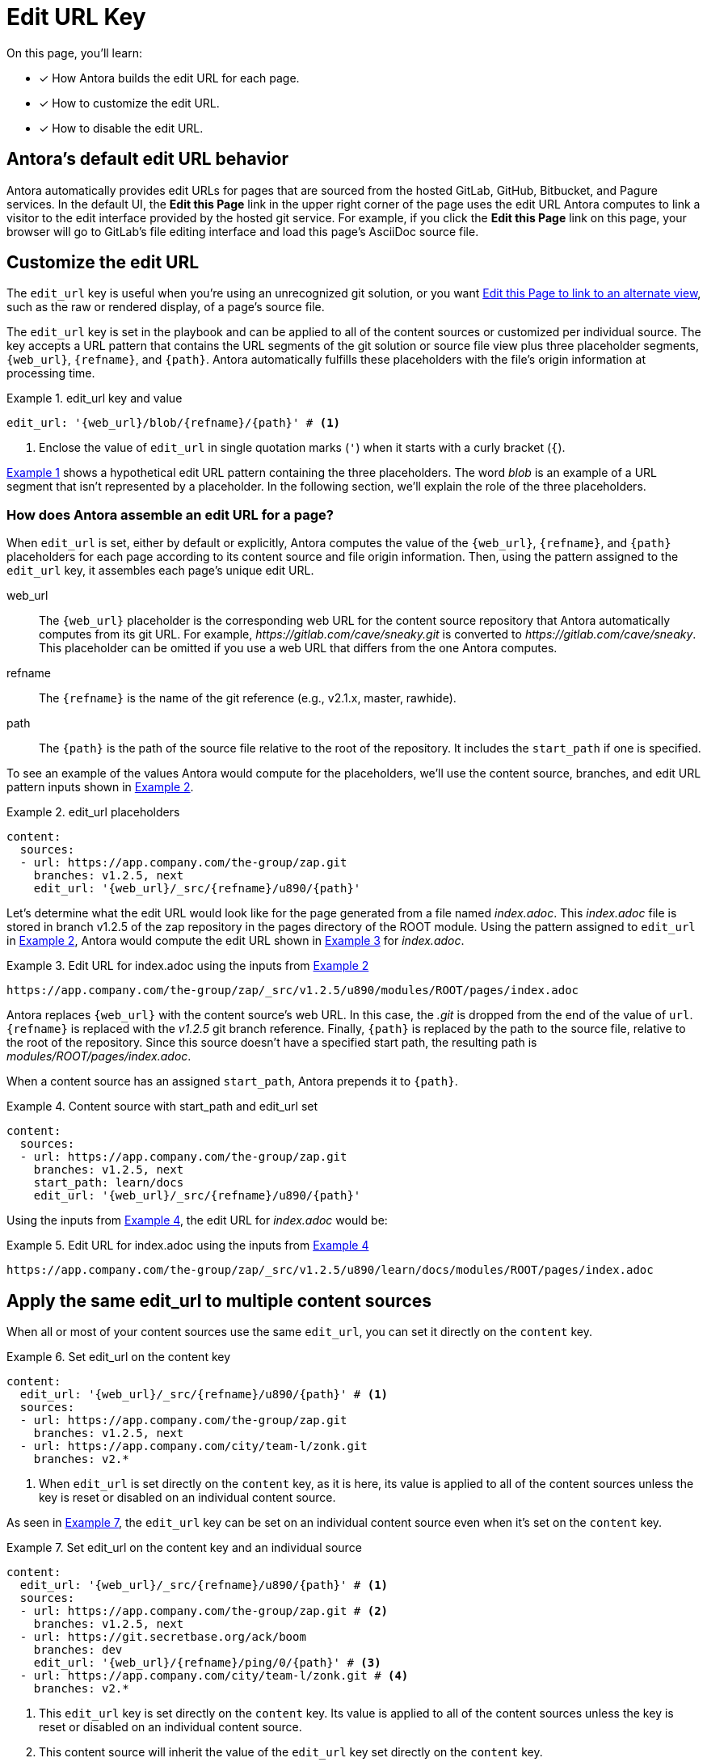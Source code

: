 = Edit URL Key
:page-aliases: configure-edit-url.adoc
:xrefstyle: short
:listing-caption: Example
// placeholders that are fulfilled by the file's origin information
//https://gitlab.com/antora/antora/blob/master/docs/modules/cli/pages/index.adoc

On this page, you'll learn:

* [x] How Antora builds the edit URL for each page.
* [x] How to customize the edit URL.
* [x] How to disable the edit URL.

[#default]
== Antora's default edit URL behavior

Antora automatically provides edit URLs for pages that are sourced from the hosted GitLab, GitHub, Bitbucket, and Pagure services.
In the default UI, the *Edit this Page* link in the upper right corner of the page uses the edit URL Antora computes to link a visitor to the edit interface provided by the hosted git service.
For example, if you click the *Edit this Page* link on this page, your browser will go to GitLab's file editing interface and load this page's AsciiDoc source file.

[#edit-url-key]
== Customize the edit URL

The `edit_url` key is useful when you're using an unrecognized git solution, or you want <<source-view,Edit this Page to link to an alternate view>>, such as the raw or rendered display, of a page's source file.

The `edit_url` key is set in the playbook and can be applied to all of the content sources or customized per individual source.
The key accepts a URL pattern that contains the URL segments of the git solution or source file view plus three placeholder segments, `+{web_url}+`, `+{refname}+`, and `+{path}+`.
Antora automatically fulfills these placeholders with the file's origin information at processing time.

[#ex-key]
.edit_url key and value
[source,yaml]
----
edit_url: '{web_url}/blob/{refname}/{path}' # <1>
----
<1> Enclose the value of `edit_url` in single quotation marks (`'`) when it starts with a curly bracket (`{`).

<<ex-key>> shows a hypothetical edit URL pattern containing the three placeholders.
The word _blob_ is an example of a URL segment that isn't represented by a placeholder.
In the following section, we'll explain the role of the three placeholders.

=== How does Antora assemble an edit URL for a page?

When `edit_url` is set, either by default or explicitly, Antora computes the value of the `+{web_url}+`, `+{refname}+`, and `+{path}+` placeholders for each page according to its content source and file origin information.
Then, using the pattern assigned to the `edit_url` key, it assembles each page's unique edit URL.

web_url:: The `+{web_url}+` placeholder is the corresponding web URL for the content source repository that Antora automatically computes from its git URL.
For example, [.path]_\https://gitlab.com/cave/sneaky.git_ is converted to [.path]_\https://gitlab.com/cave/sneaky_.
This placeholder can be omitted if you use a web URL that differs from the one Antora computes.

refname:: The `+{refname}+` is the name of the git reference (e.g., v2.1.x, master, rawhide).

path:: The `+{path}+` is the path of the source file relative to the root of the repository.
It includes the `start_path` if one is specified.

To see an example of the values Antora would compute for the placeholders, we'll use the content source, branches, and edit URL pattern inputs shown in <<ex-value>>.

[#ex-value]
.edit_url placeholders
[source,yaml]
----
content:
  sources:
  - url: https://app.company.com/the-group/zap.git
    branches: v1.2.5, next
    edit_url: '{web_url}/_src/{refname}/u890/{path}'
----

Let's determine what the edit URL would look like for the page generated from a file named [.path]_index.adoc_.
This [.path]_index.adoc_ file is stored in branch v1.2.5 of the zap repository in the pages directory of the ROOT module.
Using the pattern assigned to `edit_url` in <<ex-value>>, Antora would compute the edit URL shown in <<ex-value-result>> for [.path]_index.adoc_.

[#ex-value-result]
.Edit URL for index.adoc using the inputs from <<ex-value>>
----
https://app.company.com/the-group/zap/_src/v1.2.5/u890/modules/ROOT/pages/index.adoc
----

Antora replaces `+{web_url}+` with the content source's web URL.
In this case, the _.git_ is dropped from the end of the value of `url`.
`+{refname}+` is replaced with the _v1.2.5_ git branch reference.
Finally, `+{path}+` is replaced by the path to the source file, relative to the root of the repository.
Since this source doesn't have a specified start path, the resulting path is [.path]_modules/ROOT/pages/index.adoc_.

When a content source has an assigned `start_path`, Antora prepends it to `+{path}+`.

[#ex-start]
.Content source with start_path and edit_url set
[source,yaml]
----
content:
  sources:
  - url: https://app.company.com/the-group/zap.git
    branches: v1.2.5, next
    start_path: learn/docs
    edit_url: '{web_url}/_src/{refname}/u890/{path}'
----

Using the inputs from <<ex-start>>, the edit URL for [.path]_index.adoc_ would be:

[#ex-start-result]
.Edit URL for index.adoc using the inputs from <<ex-start>>
----
https://app.company.com/the-group/zap/_src/v1.2.5/u890/learn/docs/modules/ROOT/pages/index.adoc
----

== Apply the same edit_url to multiple content sources

When all or most of your content sources use the same `edit_url`, you can set it directly on the `content` key.

[#ex-content]
.Set edit_url on the content key
[source,yaml]
----
content:
  edit_url: '{web_url}/_src/{refname}/u890/{path}' # <1>
  sources:
  - url: https://app.company.com/the-group/zap.git
    branches: v1.2.5, next
  - url: https://app.company.com/city/team-l/zonk.git
    branches: v2.*
----
<1> When `edit_url` is set directly on the `content` key, as it is here, its value is applied to all of the content sources unless the key is reset or disabled on an individual content source.

As seen in <<ex-source>>, the `edit_url` key can be set on an individual content source even when it's set on the `content` key.

[#ex-source]
.Set edit_url on the content key and an individual source
[source,yaml]
----
content:
  edit_url: '{web_url}/_src/{refname}/u890/{path}' # <1>
  sources:
  - url: https://app.company.com/the-group/zap.git # <2>
    branches: v1.2.5, next
  - url: https://git.secretbase.org/ack/boom
    branches: dev
    edit_url: '{web_url}/{refname}/ping/0/{path}' # <3>
  - url: https://app.company.com/city/team-l/zonk.git # <4>
    branches: v2.*
----
<1> This `edit_url` key is set directly on the `content` key.
Its value is applied to all of the content sources unless the key is reset or disabled on an individual content source.
<2> This content source will inherit the value of the `edit_url` key set directly on the `content` key.
<3> When `edit_url` is set on an individual content source, that value will be used instead of the value assigned to the `edit_url` key set on the `content` key.
<4> This content source will inherit the value of the `edit_url` key set directly on the `content` key.

[#source-view]
== Change the source file view linked to Edit this Page

By default, a page's edit URL links to the file editing interface of a git service, as long as the content source is stored on a hosted git service Antora recognizes (GitLab, GitHub, Bitbucket, and Pagure).
With the `edit_url` key you can change this behavior.
For instance, in <<ex-view>>, each page's computed edit URL will now be the URL for GitLab's rendered file view of the corresponding source file.

[#ex-view]
.Route the edit URL to an alternate source file view
[source,yaml]
----
content:
  edit_url: '{web_url}/blob/{refname}/{path}' # <1>
  sources:
  - url: https://gitlab.com/cave/sneaky.git
    branches: v2.0, v1.0
----
<1> The `edit_url` key is assigned the URL pattern for GitLab's rendered file view.

Using the inputs in <<ex-view>>, the *Edit this Page* link on each page sourced from the _\https://gitlab.com/cave/sneaky.git_ repository will link to the rendered view of the corresponding source file on GitLab.

NOTE: To change the link text of *Edit this Page* or replace it with an image, you'll need to update your UI.

[#disable-edit-url]
== Disable the edit URL

The `edit_url` key can turn off the edit URL feature on all of your content sources or per individual content source.
To disable the edit URL, assign a tilde (`~`) or the word `false` to the `edit_url` key.

[source,yaml]
----
content:
  branches: v*
  edit_url: ~ # <1>
  sources:
  - url: https://app.company.com/the-group/zap.git
  - url: https://gitlab.com/cave/sneaky.git
----
<1> Disable the edit URL feature for all content sources by setting `edit_url` on the `content` key and assigning it a value of `~`.
The tilde (`~`) disables the edit URL feature.
An edit URL won't be produced for any of the pages sourced from the content sources unless `edit_url` is reset per individual content source.

The `edit_url` can also be disabled on an individual content source.

[source,yaml]
----
content:
  branches: v*
  sources:
  - url: https://app.company.com/the-group/zap.git
    edit_url: ~ # <1>
  - url: https://gitlab.com/cave/sneaky.git # <2>
----
<1> The `edit_url` key is set on this individual content source and assigned a value of `~`.
<2> Since `edit_url` isn't explicitly set on the `content` key or on this content source, it will use the default edit URL behavior built into Antora.

== Revert a content source to the default edit URL behavior

You can revert to the <<default,default edit URL behavior>> for an individual content source even when you've set or disabled the `edit_url` key at the `content` key level.
On the source, set `edit_url` and assign it the value `true`.

[#ex-reset]
.Reset edit_url to the default behavior
[source,yaml]
----
content:
  branches: v*
  edit_url: '{web_url}/_src/{refname}/u890/{path}' # <1>
  sources:
  - url: https://app.company.com/the-group/zap.git
  - url: https://gitlab.com/cave/sneaky.git
    edit_url: true # <2>
  - url: https://app.company.com/city/team-l/zonk.git
----
<1> When `edit_url` is set directly on the `content` key, its value is applied to all of the content sources unless the key is reset or disabled on an individual content source.
<2> Assign the value `true` to the `edit_url` key to revert a content source to the default edit URL behavior.

In <<ex-reset>>, the _zap_ and _zonk_ content sources will use the `edit_url` set on the `content` key while the _sneaky_ source will use the default edit URL behavior built into Antora.
